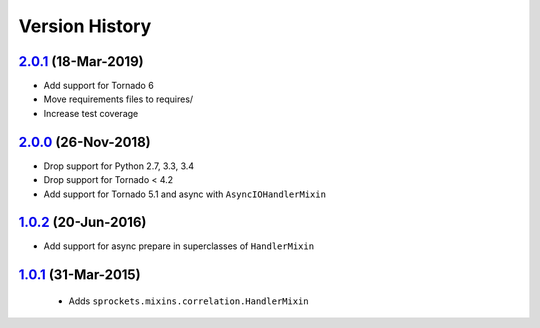 Version History
---------------

`2.0.1`_ (18-Mar-2019)
~~~~~~~~~~~~~~~~~~~~~~
- Add support for Tornado 6
- Move requirements files to requires/
- Increase test coverage

`2.0.0`_ (26-Nov-2018)
~~~~~~~~~~~~~~~~~~~~~~
- Drop support for Python 2.7, 3.3, 3.4
- Drop support for Tornado < 4.2
- Add support for Tornado 5.1 and async with ``AsyncIOHandlerMixin``

`1.0.2`_ (20-Jun-2016)
~~~~~~~~~~~~~~~~~~~~~~
- Add support for async prepare in superclasses of ``HandlerMixin``

`1.0.1`_ (31-Mar-2015)
~~~~~~~~~~~~~~~~~~~~~~
 - Adds ``sprockets.mixins.correlation.HandlerMixin``

.. _`2.0.1`: https://github.com/sprockets/sprockets.mixins.correlation/compare/2.0.0...2.0.1
.. _`2.0.0`: https://github.com/sprockets/sprockets.mixins.correlation/compare/1.0.2...2.0.0
.. _`1.0.2`: https://github.com/sprockets/sprockets.mixins.correlation/compare/1.0.1...1.0.2
.. _`1.0.1`: https://github.com/sprockets/sprockets.mixins.correlation/compare/0.0.0...1.0.1
